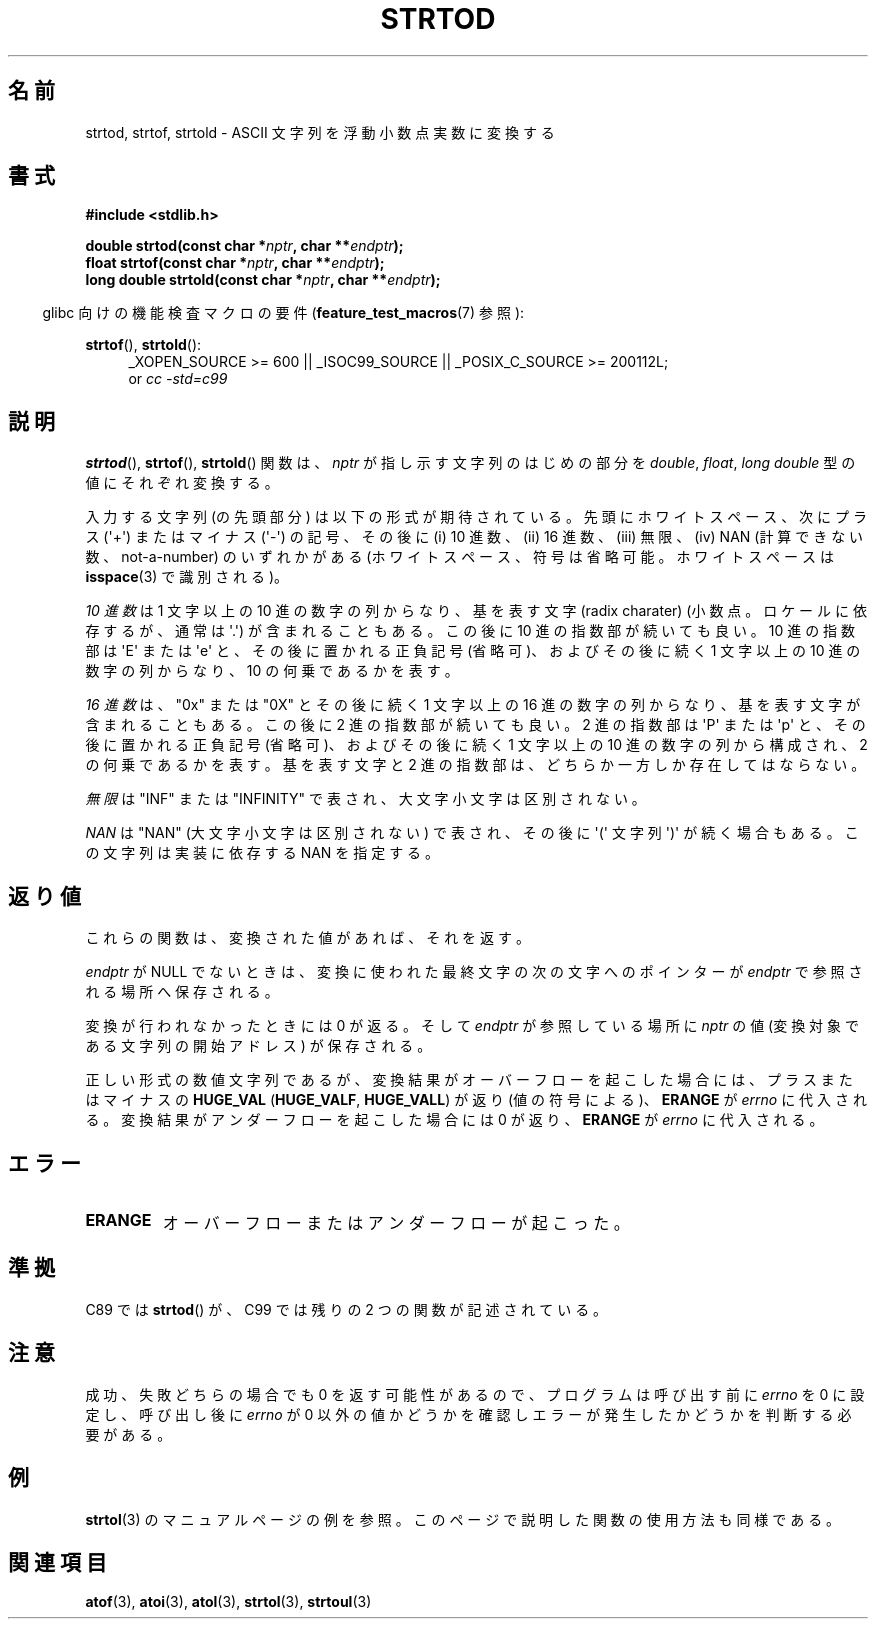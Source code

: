 .\" Copyright (c) 1990, 1991 The Regents of the University of California.
.\" All rights reserved.
.\"
.\" This code is derived from software contributed to Berkeley by
.\" the American National Standards Committee X3, on Information
.\" Processing Systems.
.\"
.\" Redistribution and use in source and binary forms, with or without
.\" modification, are permitted provided that the following conditions
.\" are met:
.\" 1. Redistributions of source code must retain the above copyright
.\"    notice, this list of conditions and the following disclaimer.
.\" 2. Redistributions in binary form must reproduce the above copyright
.\"    notice, this list of conditions and the following disclaimer in the
.\"    documentation and/or other materials provided with the distribution.
.\" 3. All advertising materials mentioning features or use of this software
.\"    must display the following acknowledgement:
.\"	This product includes software developed by the University of
.\"	California, Berkeley and its contributors.
.\" 4. Neither the name of the University nor the names of its contributors
.\"    may be used to endorse or promote products derived from this software
.\"    without specific prior written permission.
.\"
.\" THIS SOFTWARE IS PROVIDED BY THE REGENTS AND CONTRIBUTORS ``AS IS'' AND
.\" ANY EXPRESS OR IMPLIED WARRANTIES, INCLUDING, BUT NOT LIMITED TO, THE
.\" IMPLIED WARRANTIES OF MERCHANTABILITY AND FITNESS FOR A PARTICULAR PURPOSE
.\" ARE DISCLAIMED.  IN NO EVENT SHALL THE REGENTS OR CONTRIBUTORS BE LIABLE
.\" FOR ANY DIRECT, INDIRECT, INCIDENTAL, SPECIAL, EXEMPLARY, OR CONSEQUENTIAL
.\" DAMAGES (INCLUDING, BUT NOT LIMITED TO, PROCUREMENT OF SUBSTITUTE GOODS
.\" OR SERVICES; LOSS OF USE, DATA, OR PROFITS; OR BUSINESS INTERRUPTION)
.\" HOWEVER CAUSED AND ON ANY THEORY OF LIABILITY, WHETHER IN CONTRACT, STRICT
.\" LIABILITY, OR TORT (INCLUDING NEGLIGENCE OR OTHERWISE) ARISING IN ANY WAY
.\" OUT OF THE USE OF THIS SOFTWARE, EVEN IF ADVISED OF THE POSSIBILITY OF
.\" SUCH DAMAGE.
.\"
.\"     @(#)strtod.3	5.3 (Berkeley) 6/29/91
.\"
.\" Modified Sun Aug 21 17:16:22 1994 by Rik Faith (faith@cs.unc.edu)
.\" Modified Sat May 04 19:34:31 MET DST 1996 by Michael Haardt
.\"   (michael@cantor.informatik.rwth-aachen.de)
.\" Added strof, strtold, aeb, 2001-06-07
.\"
.\" Japanese Version Copyright (c) 1998-1999
.\"   Michihide Hotta and NAKANO Takeo all rights reserved.
.\" Translated Fri Jun 26 1998 by Yasushi Shoji <yashi@yashi.com>
.\" Updated & Modified Sun Mar 14 1999 by NAKANO Takeo <nakano@apm.seikei.ac.jp>
.\" Updated & Modified Sun Jul  1 16:59:53 JST 2001
.\"         by Yuichi SATO <ysato@h4.dion.ne.jp>
.\" Updated & Modified 2006-07-20,
.\"         Akihiro MOTOKI <amotoki@dd.iij4u.or.jp>, LDP v2.36
.\"
.TH STRTOD 3 2010-00-20 "Linux" "Linux Programmer's Manual"
.SH 名前
strtod, strtof, strtold \- ASCII 文字列を浮動小数点実数に変換する
.SH 書式
.B #include <stdlib.h>
.sp
.BI "double strtod(const char *" nptr ", char **" endptr );
.br
.BI "float strtof(const char *" nptr ", char **" endptr );
.br
.BI "long double strtold(const char *" nptr ", char **" endptr );
.sp
.in -4n
glibc 向けの機能検査マクロの要件
.RB ( feature_test_macros (7)
参照):
.in
.ad l
.sp
.BR strtof (),
.BR strtold ():
.RS 4
_XOPEN_SOURCE\ >=\ 600 || _ISOC99_SOURCE ||
_POSIX_C_SOURCE\ >=\ 200112L;
.br
or
.I cc\ -std=c99
.RE
.ad l
.SH 説明
.BR strtod (),
.BR strtof (),
.BR strtold ()
関数は、
.I nptr
が指し示す文字列のはじめの部分を
.IR double ,
.IR float ,
.I long double
型の値にそれぞれ変換する。

入力する文字列 (の先頭部分) は以下の形式が期待されている。
先頭にホワイトスペース、
次にプラス (\(aq+\(aq) またはマイナス (\(aq\-\(aq) の記号、
その後に (i) 10 進数、(ii) 16 進数、(iii) 無限、
(iv) NAN (計算できない数、not-a-number) のいずれかがある
(ホワイトスペース、符号は省略可能。
ホワイトスペースは
.BR isspace (3)
で識別される)。
.LP
.I "10 進数"
は 1 文字以上の 10 進の数字の列からなり、
基を表す文字 (radix charater)
(小数点。ロケールに依存するが、通常は \(aq.\(aq) が含まれることもある。
この後に 10 進の指数部が続いても良い。
10 進の指数部は \(aqE\(aq または \(aqe\(aq と、その後に置かれる正負記号 (省略可)、
およびその後に続く 1 文字以上の 10 進の数字の列からなり、
10 の何乗であるかを表す。
.LP
.I "16 進数"
は、"0x" または "0X" とその後に続く 1 文字以上の 16 進の数字の列からなり、
基を表す文字が含まれることもある。
この後に 2 進の指数部が続いても良い。
2 進の指数部は \(aqP\(aq または \(aqp\(aq と、その後に置かれる正負記号 (省略可)、
およびその後に続く 1 文字以上の 10 進の数字の列から構成され、
2 の何乗であるかを表す。
基を表す文字と 2 進の指数部は、どちらか一方しか存在してはならない。
.LP
.I 無限
は "INF" または "INFINITY" で表され、大文字小文字は区別されない。
.LP
.I NAN
は "NAN" (大文字小文字は区別されない) で表され、
その後に \(aq(\(aq 文字列 \(aq)\(aq が続く場合もある。
この文字列は実装に依存する NAN を指定する。
.\" From glibc 2.8's stdlib/strtod_l.c:
.\"     We expect it to be a number which is put in the
.\"     mantissa of the number.
.SH 返り値
これらの関数は、変換された値があれば、それを返す。

.I endptr
が NULL でないときは、変換に使われた最終文字の次の文字へのポインターが
.I endptr
で参照される場所へ保存される。

変換が行われなかったときには 0 が返る。そして
.I endptr
が参照している場所に
.I nptr
の値 (変換対象である文字列の開始アドレス) が保存される。

正しい形式の数値文字列であるが、変換結果がオーバーフローを起こした場合
には、プラスまたはマイナスの
.B HUGE_VAL
.RB ( HUGE_VALF ,
.BR HUGE_VALL )
が返り (値の符号による)、
.B ERANGE
が
.I errno
に代入される。変換結果がアンダーフローを起こした場合には 0 が返り、
.B ERANGE
が
.I errno
に代入される。
.SH エラー
.TP
.B ERANGE
オーバーフローまたはアンダーフローが起こった。
.SH 準拠
C89 では
.BR strtod ()
が、C99 では残りの 2 つの関数が記述されている。
.SH 注意
成功、失敗どちらの場合でも 0 を返す可能性があるので、
プログラムは呼び出す前に
.I errno
を 0 に設定し、呼び出し後に
.I errno
が 0 以外の値かどうかを確認しエラーが発生したかどうかを判断する
必要がある。
.SH 例
.BR strtol (3)
のマニュアルページの例を参照。
このページで説明した関数の使用方法も同様である。
.SH 関連項目
.BR atof (3),
.BR atoi (3),
.BR atol (3),
.BR strtol (3),
.BR strtoul (3)
